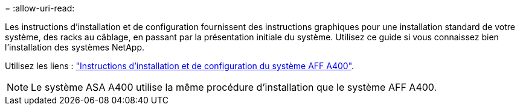 = 
:allow-uri-read: 


Les instructions d'installation et de configuration fournissent des instructions graphiques pour une installation standard de votre système, des racks au câblage, en passant par la présentation initiale du système. Utilisez ce guide si vous connaissez bien l'installation des systèmes NetApp.

Utilisez les liens : link:../media/PDF/Jan_2024_Rev7_AFFA400_ISI_IEOPS-1497.pdf["Instructions d'installation et de configuration du système AFF A400"^].


NOTE: Le système ASA A400 utilise la même procédure d'installation que le système AFF A400.
